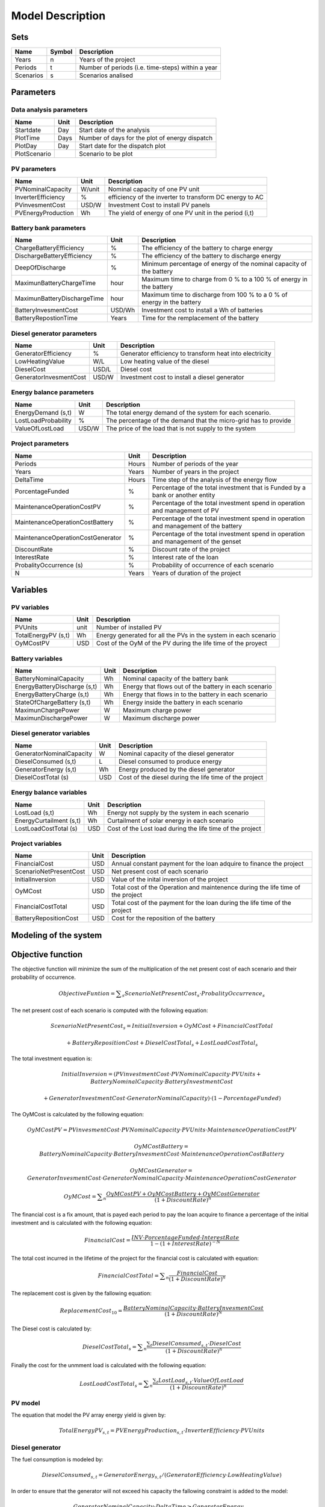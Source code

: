 Model Description
=================

Sets
----

==========  ==========  =====================================
Name	    Symbol      Description                       
==========  ==========  =====================================
Years	    n		Years of the project	        
Periods     t		Number of periods (i.e. time-steps) within a year 
Scenarios   s           Scenarios analised
==========  ==========  =====================================

Parameters
----------

Data analysis parameters 
~~~~~~~~~~~~~~~~~~~~~~~~

============  =====  ======================================================
Name	      Unit   Description                       
============  =====  ======================================================
Startdate     Day    Start date of the analysis
PlotTime      Days   Number of days for the plot of energy dispatch
PlotDay	      Day    Start date for the dispatch plot
PlotScenario	     Scenario to be plot 
============  =====  ======================================================

PV parameters
~~~~~~~~~~~~~

==========================   ========  =======================================================
Name	                     Unit      Description                       
==========================   ========  =======================================================
PVNominalCapacity	     W/unit    Nominal capacity of one PV unit
InverterEfficiency	     %         efficiency of the inverter to transform DC energy to AC
PVinvesmentCost              USD/W     Investment Cost to install PV panels
PVEnergyProduction           Wh        The yield of energy of one PV unit in the period (i,t)
==========================   ========  =======================================================

Battery bank parameters
~~~~~~~~~~~~~~~~~~~~~~~~

===============================   ========  ======================================================================
Name	                          Unit      Description                       
===============================   ========  ======================================================================
ChargeBatteryEfficiency           %	    The efficiency of the battery to charge energy
DischargeBatteryEfficiency        %         The efficiency of the battery to discharge energy  
DeepOfDischarge		          %	    Minimum percentage of energy of the nominal capacity of the battery
MaximunBatteryChargeTime          hour      Maximum time to charge from 0 % to a 100 % of energy in the battery
MaximunBatteryDischargeTime       hour      Maximum time to discharge from 100 % to a 0 % of energy in the battery
BatteryInvesmentCost              USD/Wh    Investment cost to install a Wh of batteries
BatteryRepostionTime              Years     Time for the remplacement of the battery
===============================   ========  ======================================================================

Diesel generator parameters
~~~~~~~~~~~~~~~~~~~~~~~~~~~

===============================   ========  ======================================================================
Name	                          Unit      Description                       
===============================   ========  ======================================================================
GeneratorEfficiency               %         Generator efficiency to transform heat into electricity
LowHeatingValue                   W/L       Low heating value of the diesel
DieselCost			  USD/L     Diesel cost
GeneratorInvesmentCost            USD/W     Investment cost to install a diesel generator
===============================   ========  ======================================================================

Energy balance parameters
~~~~~~~~~~~~~~~~~~~~~~~~~~~

===============================   ========  ======================================================================
Name	                          Unit      Description                       
===============================   ========  ======================================================================
EnergyDemand (s,t)		  W         The total energy demand of the system for each scenario.
LostLoadProbability               %         The percentage of the demand that the micro-grid has to provide
ValueOfLostLoad		          USD/W     The price of the load that is not supply to the system
===============================   ========  ======================================================================

Project parameters
~~~~~~~~~~~~~~~~~~

=====================================  =======  =======================================================================================
Name	                               Unit     Description                       
=====================================  =======  =======================================================================================
Periods	                               Hours    Number of periods of the year
Years	                               Years    Number of years in the project
DeltaTime			       Hours    Time step of the analysis of the energy flow
PorcentageFunded		       %        Percentage of the total investment that is Funded by a bank or another entity
MaintenanceOperationCostPV             %        Percentage of the total investment spend in operation and management of PV 
MaintenanceOperationCostBattery        %        Percentage of the total investment spend in operation and management of the battery 
MaintenanceOperationCostGenerator      %        Percentage of the total investment spend in operation and management of the genset 
DiscountRate                           %        Discount rate of the project
InterestRate                           %        Interest rate of the loan
ProbalityOccurrence	(s)	       %        Probability of occurrence of each scenario	
N				       Years    Years of duration of the project
=====================================  =======  =======================================================================================

Variables
---------

PV variables
~~~~~~~~~~~~

===============================  ========  ================================================================
Name	                         Unit      Description                       
===============================  ========  ================================================================
PVUnits                          unit      Number of installed PV 
TotalEnergyPV (s,t)		 Wh        Energy generated for all the PVs in the system in each scenario
OyMCostPV			 USD	   Cost of the OyM of the PV during the life time of the proyect
===============================  ========  ================================================================

Battery variables
~~~~~~~~~~~~~~~~~

===============================  ========  =====================================================
Name	                         Unit      Description                       
===============================  ========  =====================================================
BatteryNominalCapacity           Wh	   Nominal capacity of the battery bank
EnergyBatteryDischarge (s,t)     Wh        Energy that flows out of the battery in each scenario
EnergyBatteryCharge (s,t)        Wh        Energy that flows in to the battery in each scenario
StateOfChargeBattery (s,t)       Wh        Energy inside the battery in each scenario
MaximunChargePower               W         Maximum charge power
MaximunDischargePower            W         Maximum discharge power
===============================  ========  =====================================================

Diesel generator variables
~~~~~~~~~~~~~~~~~~~~~~~~~~

===============================  ========  ======================================================
Name	                         Unit      Description                       
===============================  ========  ======================================================
GeneratorNominalCapacity         W 	   Nominal capacity of the diesel generator
DieselConsumed (s,t)             L         Diesel consumed to produce energy
GeneratorEnergy (s,t)            Wh        Energy produced by the diesel generator
DieselCostTotal	(s)		 USD       Cost of the diesel during the life time of the project
===============================  ========  ======================================================

Energy balance variables
~~~~~~~~~~~~~~~~~~~~~~~~

===============================  ========  =========================================================
Name	                         Unit      Description                       
===============================  ========  =========================================================
LostLoad (s,t)			 Wh        Energy not supply by the system in each scenario
EnergyCurtailment (s,t)          Wh	   Curtailment of solar energy in each scenario
LostLoadCostTotal (s)		 USD       Cost of the Lost load during the life time of the project
===============================  ========  =========================================================

Project variables
~~~~~~~~~~~~~~~~~~~

===============================  ========  ===============================================================================
Name	                         Unit      Description                       
===============================  ========  ===============================================================================
FinancialCost		         USD       Annual constant payment for the loan adquire to finance the project
ScenarioNetPresentCost		 USD	   Net present cost of each scenario
InitialInversion		 USD       Value of the inital inversion of the project
OyMCost				 USD       Total cost of the Operation and maintenence during the life time of the project
FinancialCostTotal		 USD	   Total cost of the payment for the loan during the life time of the project
BatteryRepositionCost		 USD       Cost for the reposition of the battery
===============================  ========  ===============================================================================


Modeling of the system
-----------------------

Objective function
------------------

The objective function will minimize the sum of the multiplication of the net present cost of each scenario and their probability of occurrence.

.. math::


	Objective Funtion = \sum _s\mathit{ScenarioNetPresentCost}_s  \cdot \mathit{ProbalityOccurrence}_s 	 

The net present cost of each scenario is computed with the following equation:

.. math::

	\mathit{ScenarioNetPresentCost}_s = InitialInversion + OyMCost + FinancialCostTotal 
				
		+ BatteryRepositionCost + \mathit{DieselCostTotal}_s + \mathit{LostLoadCostTotal}_s


The total investment equation is:

.. math:: 

	InitialInversion = (PVinvestmentCost \cdot PVNominalCapacity \cdot PVUnits +BatteryNominalCapacity \cdot BatteryInvestmentCost 
	
	+ GeneratorInvestmentCost \cdot GeneratorNominalCapacity  ) \cdot (1 - PorcentageFunded)


The OyMCost is calculated by the following equation:

.. math::

	OyMCostPV = PVinvesmentCost \cdot PVNominalCapacity \cdot PVUnits \cdot MaintenanceOperationCostPV

.. math::

	OyMCostBattery = BatteryNominalCapacity \cdot BatteryInvesmentCost  \cdot MaintenanceOperationCostBattery

.. math::

	OyMCostGenerator = GeneratorInvesmentCost \cdot GeneratorNominalCapacity  \cdot MaintenanceOperationCostGenerator

.. math:: 

	OyMCost = \sum _n\frac{ OyMCostPV + OyMCostBattery + OyMCostGenerator} {(1 + DiscountRate)^{n}}

The financial cost is a fix amount, that is payed each period to pay the loan acquire to finance a percentage of the initial investment and is calculated with the following equation:

.. math::

	FinancialCost = \frac{INV \cdot PorcentageFunded \cdot InterestRate} {1 - (1 +InterestRate)^{-N}}

The total cost incurred in the lifetime of the project for the financial cost is calculated with equation:

.. math::

	FinancialCostTotal = \sum _n\frac{FinancialCost} {(1+ DiscountRate)^{n}}

The replacement cost is given by the fallowing equation:

.. math::

	\mathit{ReplacementCost}_{10} = \frac{BatteryNominalCapacity \cdot BatteryInvesmentCost} {(1+ DiscountRate)^{N}}

The Diesel cost is calculated by:

.. math::

	\mathit{DieselCostTotal}_s = \sum _n\frac{\sum _t\mathit{DieselConsumed}_{s,t} \cdot DieselCost} {(1+ DiscountRate)^{n}}

Finally the cost for the unmment load is calculated with the following equation:

.. math::

	\mathit{LostLoadCostTotal}_s = \sum _n\frac{\sum _t\mathit{LostLoad}_{s,t} \cdot ValueOfLostLoad} {(1+ DiscountRate)^{n}}


PV model
~~~~~~~~

The equation that model the PV array energy yield is given by:


.. math::	

	\mathit{TotalEnergyPV}_{s,t} = \mathit{PVEnergyProduction}_{s,t} \cdot \mathit{InverterEfficiency} \cdot \mathit{PVUnits}

Diesel generator
~~~~~~~~~~~~~~~~

The fuel consumption is modeled by:

.. math::

	\mathit{DieselConsumed}_{s,t} = \mathit{GeneratorEnergy}_{s,t} / (\mathit{GeneratorEfficiency} \cdot \mathit{LowHeatingValue})

In order to ensure that the generator will not exceed his capacity the fallowing constraint is added to the model:

.. math::

	\mathit{GeneratorNominalCapacity} \cdot \mathit{DeltaTime} \geq \mathit{GeneratorEnergy}_{s,t}

Battery bank
~~~~~~~~~~~~

The state of charge of the battery is modeled by:

.. math::
	
	t=1:

	\mathit{StateOfChargeBattery}_{s,1} = BatteryNominalCapacity - \mathit{EnergyBatteryCharge}_{s,1} \cdot  \mathit{ChargeBatteryEfficiency} - \mathit{EnergyBatteryDischarge}_{s,1} \cdot  \mathit{DischargeBatteryEfficiency}        
	
.. math::

	t>1:

	\mathit{StateOfChargeBattery}_{s,t} = BatteryNominalCapacity - \mathit{EnergyBatteryCharge}_{s,t} \cdot  \mathit{ChargeBatteryEfficiency} - \mathit{EnergyBatteryDischarge}_{s,t} \cdot  \mathit{DischargeBatteryEfficiency}

In this equations is important to highlight that in the period 1 the stated of charge of the batterie is equal to the total capacity of the battery.

In order to ensure the durability of the battery a minimum depth of discharge (%) and maximum charge are establish as a constraint:
	
.. math::
		
	
	BatteryNominalCapacity \cdot DeepOfDischarge \leq \mathit{StateOfChargeBattery}_{s,t} \leq BatteryNominalCapacity

The maximum power of charge and discharge are modeled as follow:

.. math::

	MaximunChargePower = BatteryNominalCapacity/MaximunBatteryChargeTime

	MaximunDischargePower = BatteryNominalCapacity/MaximunBatteryDischargeTime

The flow of energy is into and out of the battery is restricted by:

.. math::

	\mathit{EnergyBatteryCharge}_{s,t} \geq - MaximunChargePower \cdot DeltaTime

	\mathit{EnergyBatteryDischarge}_{s,t} \leq MaximunDischargePower \cdot DeltaTime

Energy constraints
~~~~~~~~~~~~~~~~~~

In order to ensure a perfect match between generation and demand, an energy balance is created as a constraint.

.. math::
	
	\mathit{EnergyDemand}_{s,t} = \mathit{TotalEnergyPV}_{s,t} + \mathit{DieselConsumed}_{s,t} + \mathit{EnergyBatteryCharge}_{s,t} 

	+ \mathit{EnergyBatteryDischarge}_{s,t} + \mathit{EnergyCurtailment}_{s,t} + \mathit{LostLoad}_{s,t}
		
This constraint is used to ensure that a percentage of the demand will always be supply and is express as follow:

.. math:: 

	LostLoadProbability =  \frac{\sum _t\mathit{LostLoad}_{s,t}} {\sum _t\mathit{EnergyDemand}_{s,t}}  


